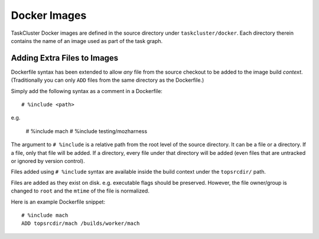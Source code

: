 .. taskcluster_dockerimages:

=============
Docker Images
=============

TaskCluster Docker images are defined in the source directory under
``taskcluster/docker``. Each directory therein contains the name of an
image used as part of the task graph.

Adding Extra Files to Images
============================

Dockerfile syntax has been extended to allow *any* file from the
source checkout to be added to the image build *context*. (Traditionally
you can only ``ADD`` files from the same directory as the Dockerfile.)

Simply add the following syntax as a comment in a Dockerfile::

   # %include <path>

e.g.

   # %include mach
   # %include testing/mozharness

The argument to ``# %include`` is a relative path from the root level of
the source directory. It can be a file or a directory. If a file, only that
file will be added. If a directory, every file under that directory will be
added (even files that are untracked or ignored by version control).

Files added using ``# %include`` syntax are available inside the build
context under the ``topsrcdir/`` path.

Files are added as they exist on disk. e.g. executable flags should be
preserved. However, the file owner/group is changed to ``root`` and the
``mtime`` of the file is normalized.

Here is an example Dockerfile snippet::

   # %include mach
   ADD topsrcdir/mach /builds/worker/mach
